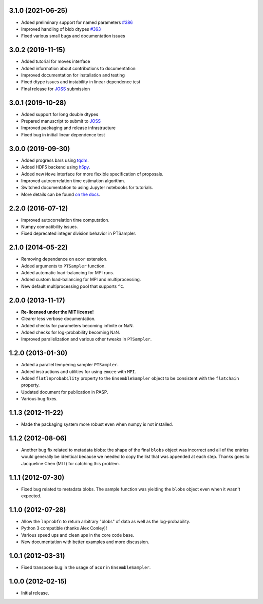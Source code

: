 .. :changelog:

3.1.0 (2021-06-25)
++++++++++++++++++

- Added preliminary support for named parameters `#386 <https://github.com/dfm/emcee/pull/386>`_
- Improved handling of blob dtypes `#363 <https://github.com/dfm/emcee/pull/363>`_
- Fixed various small bugs and documentation issues


3.0.2 (2019-11-15)
++++++++++++++++++

- Added tutorial for moves interface
- Added information about contributions to documentation
- Improved documentation for installation and testing
- Fixed dtype issues and instability in linear dependence test
- Final release for `JOSS <https://joss.theoj.org/>`_ submission


3.0.1 (2019-10-28)
++++++++++++++++++

- Added support for long double dtypes
- Prepared manuscript to submit to `JOSS <https://joss.theoj.org/>`_
- Improved packaging and release infrastructure
- Fixed bug in initial linear dependence test


3.0.0 (2019-09-30)
++++++++++++++++++

- Added progress bars using `tqdm <https://github.com/tqdm/tqdm>`_.
- Added HDF5 backend using `h5py <http://www.h5py.org/>`_.
- Added new ``Move`` interface for more flexible specification of proposals.
- Improved autocorrelation time estimation algorithm.
- Switched documentation to using Jupyter notebooks for tutorials.
- More details can be found `on the docs <https://emcee.readthedocs.io/en/v3.0.0/user/upgrade/>`_.

2.2.0 (2016-07-12)
++++++++++++++++++

- Improved autocorrelation time computation.
- Numpy compatibility issues.
- Fixed deprecated integer division behavior in PTSampler.


2.1.0 (2014-05-22)
++++++++++++++++++

- Removing dependence on ``acor`` extension.
- Added arguments to ``PTSampler`` function.
- Added automatic load-balancing for MPI runs.
- Added custom load-balancing for MPI and multiprocessing.
- New default multiprocessing pool that supports ``^C``.


2.0.0 (2013-11-17)
++++++++++++++++++

- **Re-licensed under the MIT license!**
- Clearer less verbose documentation.
- Added checks for parameters becoming infinite or NaN.
- Added checks for log-probability becoming NaN.
- Improved parallelization and various other tweaks in ``PTSampler``.


1.2.0 (2013-01-30)
++++++++++++++++++

- Added a parallel tempering sampler ``PTSampler``.
- Added instructions and utilities for using ``emcee`` with ``MPI``.
- Added ``flatlnprobability`` property to the ``EnsembleSampler`` object
  to be consistent with the ``flatchain`` property.
- Updated document for publication in PASP.
- Various bug fixes.


1.1.3 (2012-11-22)
++++++++++++++++++

- Made the packaging system more robust even when numpy is not installed.


1.1.2 (2012-08-06)
++++++++++++++++++

- Another bug fix related to metadata blobs: the shape of the final ``blobs``
  object was incorrect and all of the entries would generally be identical
  because we needed to copy the list that was appended at each step. Thanks
  goes to Jacqueline Chen (MIT) for catching this problem.


1.1.1 (2012-07-30)
++++++++++++++++++

- Fixed bug related to metadata blobs. The sample function was yielding
  the ``blobs`` object even when it wasn't expected.


1.1.0 (2012-07-28)
++++++++++++++++++

- Allow the ``lnprobfn`` to return arbitrary "blobs" of data as well as the
  log-probability.
- Python 3 compatible (thanks Alex Conley)!
- Various speed ups and clean ups in the core code base.
- New documentation with better examples and more discussion.


1.0.1 (2012-03-31)
++++++++++++++++++

- Fixed transpose bug in the usage of ``acor`` in ``EnsembleSampler``.


1.0.0 (2012-02-15)
++++++++++++++++++

- Initial release.
